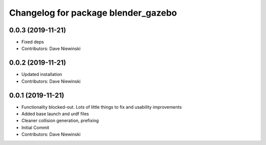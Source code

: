 ^^^^^^^^^^^^^^^^^^^^^^^^^^^^^^^^^^^^
Changelog for package blender_gazebo
^^^^^^^^^^^^^^^^^^^^^^^^^^^^^^^^^^^^

0.0.3 (2019-11-21)
------------------
* Fixed deps
* Contributors: Dave Niewinski

0.0.2 (2019-11-21)
------------------
* Updated installation
* Contributors: Dave Niewinski

0.0.1 (2019-11-21)
------------------
* Functionality blocked-out.  Lots of little things to fix and usability improvements
* Added base launch and urdf files
* Cleaner collision generation, prefixing
* Initial Commit
* Contributors: Dave Niewinski

